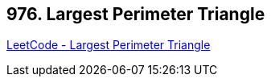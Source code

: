 == 976. Largest Perimeter Triangle

https://leetcode.com/problems/largest-perimeter-triangle/[LeetCode - Largest Perimeter Triangle]

